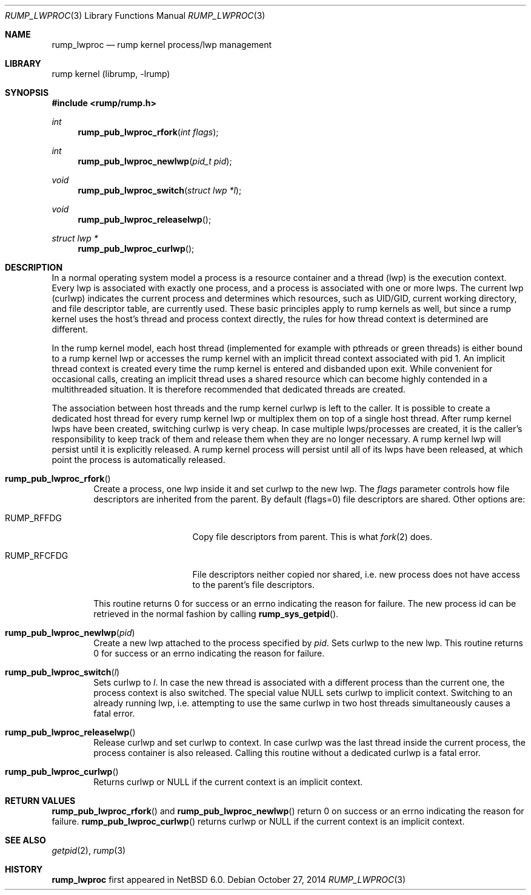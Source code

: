 .\"     $NetBSD: rump_lwproc.3,v 1.1 2014/11/09 17:39:38 pooka Exp $
.\"
.\" Copyright (c) 2010 Antti Kantee.  All rights reserved.
.\"
.\" Redistribution and use in source and binary forms, with or without
.\" modification, are permitted provided that the following conditions
.\" are met:
.\" 1. Redistributions of source code must retain the above copyright
.\"    notice, this list of conditions and the following disclaimer.
.\" 2. Redistributions in binary form must reproduce the above copyright
.\"    notice, this list of conditions and the following disclaimer in the
.\"    documentation and/or other materials provided with the distribution.
.\"
.\" THIS SOFTWARE IS PROVIDED BY THE AUTHOR AND CONTRIBUTORS ``AS IS'' AND
.\" ANY EXPRESS OR IMPLIED WARRANTIES, INCLUDING, BUT NOT LIMITED TO, THE
.\" IMPLIED WARRANTIES OF MERCHANTABILITY AND FITNESS FOR A PARTICULAR PURPOSE
.\" ARE DISCLAIMED.  IN NO EVENT SHALL THE AUTHOR OR CONTRIBUTORS BE LIABLE
.\" FOR ANY DIRECT, INDIRECT, INCIDENTAL, SPECIAL, EXEMPLARY, OR CONSEQUENTIAL
.\" DAMAGES (INCLUDING, BUT NOT LIMITED TO, PROCUREMENT OF SUBSTITUTE GOODS
.\" OR SERVICES; LOSS OF USE, DATA, OR PROFITS; OR BUSINESS INTERRUPTION)
.\" HOWEVER CAUSED AND ON ANY THEORY OF LIABILITY, WHETHER IN CONTRACT, STRICT
.\" LIABILITY, OR TORT (INCLUDING NEGLIGENCE OR OTHERWISE) ARISING IN ANY WAY
.\" OUT OF THE USE OF THIS SOFTWARE, EVEN IF ADVISED OF THE POSSIBILITY OF
.\" SUCH DAMAGE.
.\"
.Dd October 27, 2014
.Dt RUMP_LWPROC 3
.Os
.Sh NAME
.Nm rump_lwproc
.Nd rump kernel process/lwp management
.Sh LIBRARY
rump kernel (librump, \-lrump)
.Sh SYNOPSIS
.In rump/rump.h
.Ft int
.Fn rump_pub_lwproc_rfork "int flags"
.Ft int
.Fn rump_pub_lwproc_newlwp "pid_t pid"
.Ft void
.Fn rump_pub_lwproc_switch "struct lwp *l"
.Ft void
.Fn rump_pub_lwproc_releaselwp
.Ft struct lwp *
.Fn rump_pub_lwproc_curlwp
.Sh DESCRIPTION
In a normal operating system model a process is a resource
container and a thread (lwp) is the execution context.
Every lwp is associated with exactly one process, and a process is
associated with one or more lwps.
The current lwp (curlwp) indicates the current process and determines
which resources, such as UID/GID, current working directory, and
file descriptor table, are currently used.
These basic principles apply to rump kernels as well, but since
a rump kernel uses the host's thread and process context directly, the rules
for how thread context is determined are different.
.Pp
In the rump kernel model, each host thread (implemented for example
with pthreads or green threads) is either bound to
a rump kernel lwp or accesses the rump kernel with an implicit thread
context associated with pid 1.
An implicit thread context is created every time the rump kernel
is entered and disbanded upon exit.
While convenient for occasional calls, creating an implicit thread
uses a shared resource which can become highly contended in a
multithreaded situation.
It is therefore recommended that dedicated threads are created.
.Pp
The association between host threads and the rump kernel curlwp is
left to the caller.
It is possible to create a dedicated host thread for every
rump kernel lwp or multiplex them on top of a single host thread.
After rump kernel lwps have been created, switching curlwp is very cheap.
In case multiple lwps/processes are created, it is the caller's
responsibility to keep track of them and release them when they
are no longer necessary.
A rump kernel lwp will persist until it is explicitly released.
A rump kernel process will persist until all of its lwps have been
released, at which point the process is automatically released.
.Bl -tag -width xxxx
.It Fn rump_pub_lwproc_rfork
Create a process, one lwp inside it and set curlwp to the new lwp.
The
.Ar flags
parameter controls how file descriptors are inherited from the
parent.
By default (flags=0) file descriptors are shared.
Other options are:
.Bl -tag -width RUMP_RFCFDGXX
.It Dv RUMP_RFFDG
Copy file descriptors from parent.
This is what
.Xr fork 2
does.
.It Dv RUMP_RFCFDG
File descriptors neither copied nor shared, i.e. new process does not
have access to the parent's file descriptors.
.El
.Pp
This routine returns 0 for success or an errno indicating the reason
for failure.
The new process id can be retrieved in the normal fashion by calling
.Fn rump_sys_getpid .
.It Fn rump_pub_lwproc_newlwp "pid"
Create a new lwp attached to the process specified by
.Fa pid .
Sets curlwp to the new lwp.
This routine returns 0 for success or an errno indicating the reason
for failure.
.It Fn rump_pub_lwproc_switch "l"
Sets curlwp to
.Fa l .
In case the new thread is associated with a different process than the
current one, the process context is also switched.
The special value
.Dv NULL
sets curlwp to implicit context.
Switching to an already running lwp, i.e. attempting to use the
same curlwp in two host threads simultaneously causes a fatal error.
.It Fn rump_pub_lwproc_releaselwp
Release curlwp and set curlwp to context.
In case curlwp was the last thread inside the current process, the
process container is also released.
Calling this routine without a dedicated curlwp is a fatal error.
.It Fn rump_pub_lwproc_curlwp
Returns curlwp or
.Dv NULL
if the current context is an implicit context.
.El
.Sh RETURN VALUES
.Fn rump_pub_lwproc_rfork
and
.Fn rump_pub_lwproc_newlwp
return 0 on success or an errno indicating the reason for failure.
.Fn rump_pub_lwproc_curlwp
returns curlwp or
.Dv NULL
if the current context is an implicit context.
.Sh SEE ALSO
.Xr getpid 2 ,
.Xr rump 3
.Sh HISTORY
.Nm
first appeared in
.Nx 6.0 .
